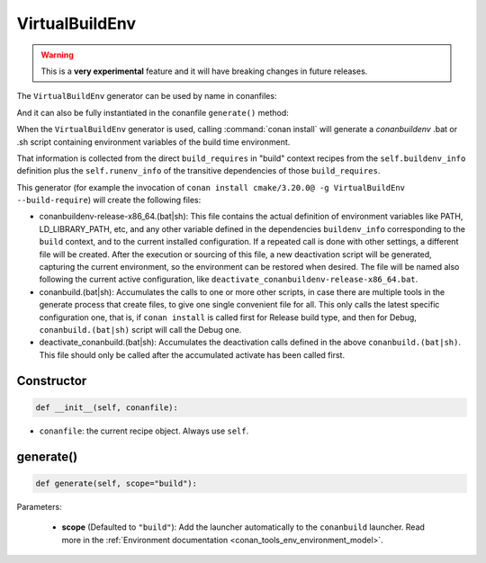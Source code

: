 .. _conan_tools_env_virtualbuildenv:

VirtualBuildEnv
===============

.. warning::

    This is a **very experimental** feature and it will have breaking changes in future releases.


The ``VirtualBuildEnv`` generator can be used by name in conanfiles:

.. code-block:: python
    :caption: conanfile.py

    class Pkg(ConanFile):
        generators = "VirtualBuildEnv"

.. code-block:: text
    :caption: conanfile.txt

    [generators]
    VirtualBuildEnv

And it can also be fully instantiated in the conanfile ``generate()`` method:

.. code-block:: python
    :caption: conanfile.py

    from conans import ConanFile
    from conan.tools.env import VirtualBuildEnv

    class Pkg(ConanFile):
        settings = "os", "compiler", "arch", "build_type"
        requires = "zlib/1.2.11", "bzip2/1.0.8"

        def generate(self):
            ms = VirtualBuildEnv(self)
            ms.generate()

When the ``VirtualBuildEnv`` generator is used, calling :command:`conan install` will generate a *conanbuildenv* .bat or .sh script
containing environment variables of the build time environment.

That information is collected from the direct ``build_requires`` in "build" context recipes from the ``self.buildenv_info``
definition plus the ``self.runenv_info`` of the transitive dependencies of those ``build_requires``.


This generator (for example the invocation of ``conan install cmake/3.20.0@ -g VirtualBuildEnv --build-require``)
will create the following files:

- conanbuildenv-release-x86_64.(bat|sh): This file contains the actual definition of environment variables
  like PATH, LD_LIBRARY_PATH, etc, and any other variable defined in the dependencies ``buildenv_info``
  corresponding to the ``build`` context, and to the current installed
  configuration. If a repeated call is done with other settings, a different file will be created.
  After the execution or sourcing of this file, a new deactivation script will be generated, capturing the current
  environment, so the environment can be restored when desired. The file will be named also following the
  current active configuration, like ``deactivate_conanbuildenv-release-x86_64.bat``.
- conanbuild.(bat|sh): Accumulates the calls to one or more other scripts, in case there are multiple tools
  in the generate process that create files, to give one single convenient file for all. This only calls
  the latest specific configuration one, that is, if ``conan install`` is called first for Release build type,
  and then for Debug, ``conanbuild.(bat|sh)`` script will call the Debug one.
- deactivate_conanbuild.(bat|sh): Accumulates the deactivation calls defined in the above ``conanbuild.(bat|sh)``.
  This file should only be called after the accumulated activate has been called first.


Constructor
+++++++++++

.. code:: python

    def __init__(self, conanfile):

- ``conanfile``: the current recipe object. Always use ``self``.


generate()
++++++++++

.. code:: python

    def generate(self, scope="build"):


Parameters:

    * **scope** (Defaulted to ``"build"``): Add the launcher automatically to the ``conanbuild`` launcher. Read more
      in the :ref:`Environment documentation <conan_tools_env_environment_model>`.
